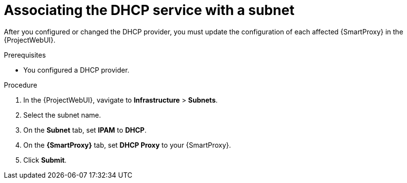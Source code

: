 [id="associating-the-dhcp-service-with-a-subnet"]
= Associating the DHCP service with a subnet

After you configured or changed the DHCP provider, you must update the configuration of each affected {SmartProxy} in the {ProjectWebUI}.

.Prerequisites
* You configured a DHCP provider.

.Procedure
. In the {ProjectWebUI}, vavigate to *Infrastructure* > *Subnets*.
. Select the subnet name.
. On the *Subnet* tab, set *IPAM* to *DHCP*.
. On the *{SmartProxy}* tab, set *DHCP Proxy* to your {SmartProxy}.
. Click *Submit*.
